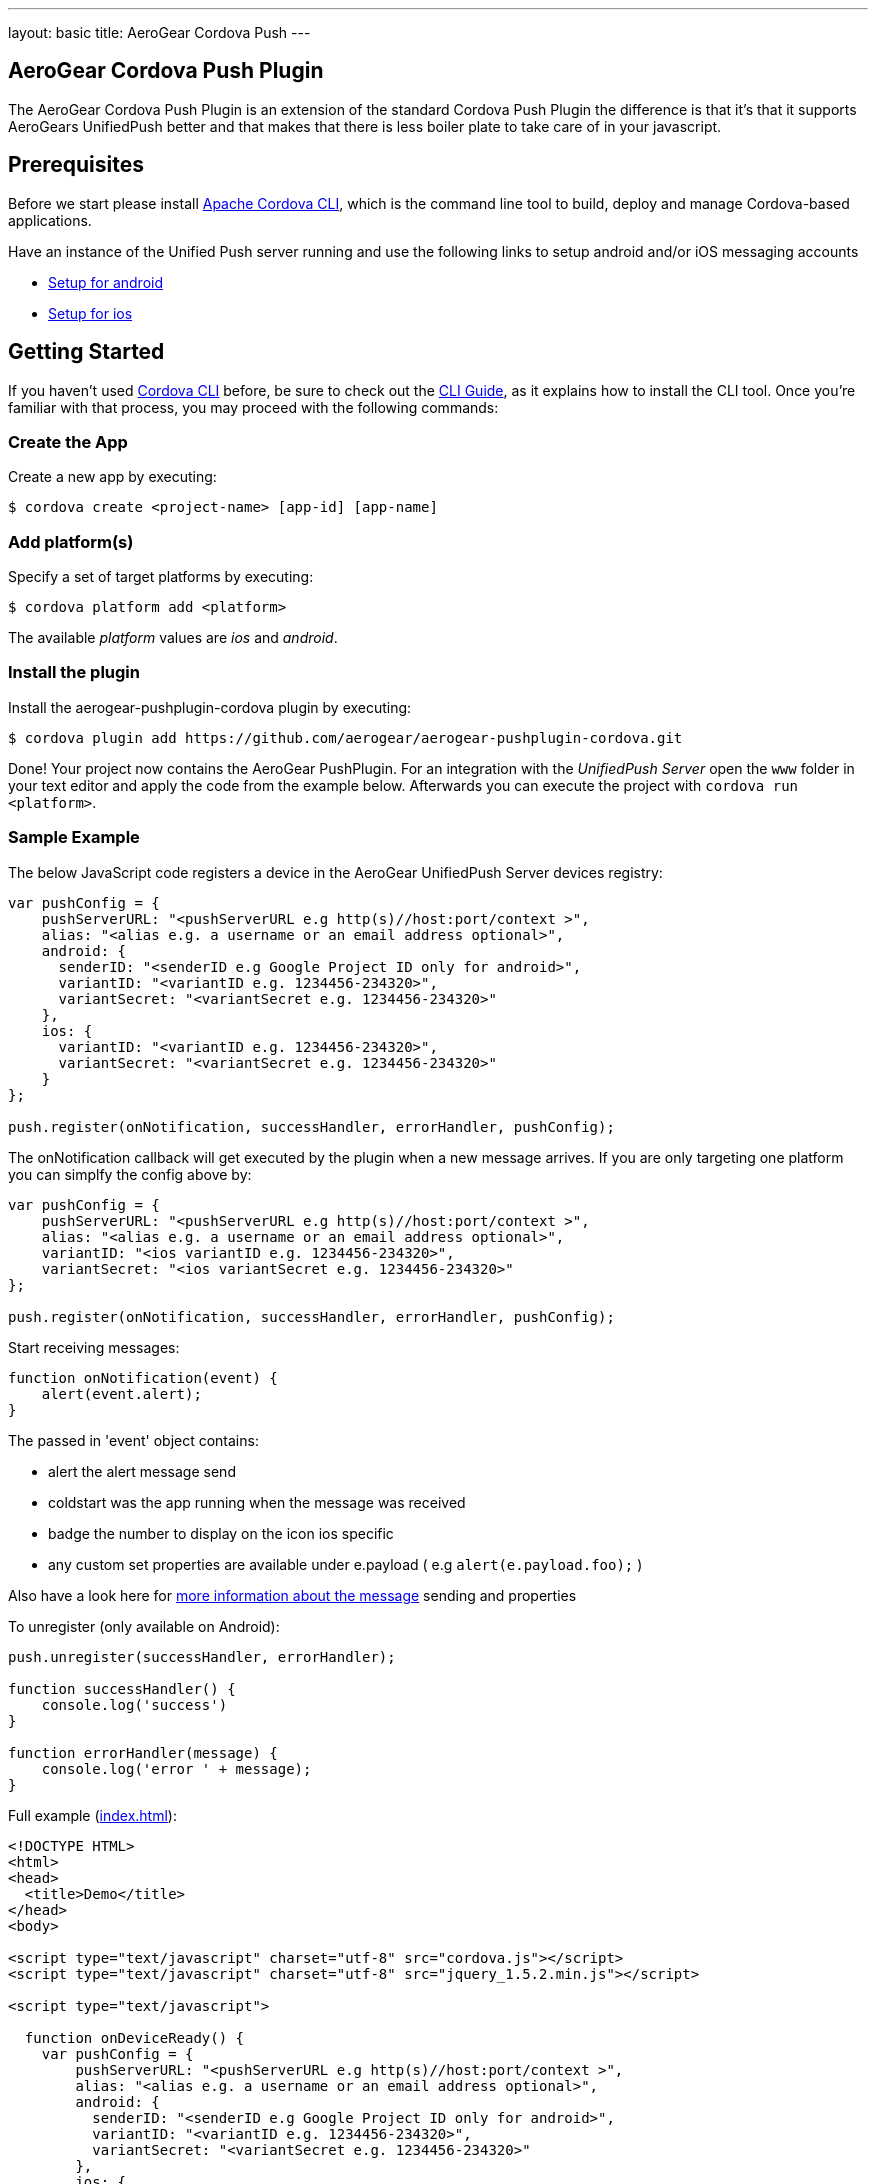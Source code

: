 ---
layout: basic
title: AeroGear Cordova Push
---

== AeroGear Cordova Push Plugin

The AeroGear Cordova Push Plugin is an extension of the standard Cordova Push Plugin the difference is that it's
that it supports AeroGears UnifiedPush better and that makes that there is less boiler plate to take care of in
your javascript.

## Prerequisites 
Before we start please install link:https://github.com/apache/cordova-cli/[Apache Cordova CLI], which is the command
line tool to build, deploy and manage Cordova-based applications.

Have an instance of the Unified Push server running and use the following links to setup android and/or iOS messaging accounts

* link:/docs/guides/aerogear-push-android/google-setup/[Setup for android]
* link:/docs/guides/aerogear-push-ios/app-id-ssl-certificate-apns/[Setup for ios]

## Getting Started 
If you haven't used https://github.com/apache/cordova-cli[Cordova CLI] before, be sure to check out the http://cordova.apache.org/docs/en/3.0.0/guide_cli_index.md.html[CLI Guide], as it explains how to install the CLI tool. Once you're familiar with that process, you may proceed with the following commands:

### Create the App
Create a new app by executing:

[source,bash]
----
$ cordova create <project-name> [app-id] [app-name]
----

### Add platform(s)
Specify a set of target platforms by executing:

[source,bash]
----
$ cordova platform add <platform>
----

The available _platform_ values are _ios_ and _android_.

### Install the plugin
Install the aerogear-pushplugin-cordova plugin by executing:

[source,bash]
----
$ cordova plugin add https://github.com/aerogear/aerogear-pushplugin-cordova.git
----

Done! Your project now contains the AeroGear PushPlugin. For an integration with the _UnifiedPush Server_ open the `www` folder in your text editor and apply the code from the example below. Afterwards you can execute the project with `cordova run <platform>`.

### Sample Example
The below JavaScript code registers a device in the AeroGear UnifiedPush Server devices registry:

[source,javascript]
----
var pushConfig = {
    pushServerURL: "<pushServerURL e.g http(s)//host:port/context >",
    alias: "<alias e.g. a username or an email address optional>",
    android: {
      senderID: "<senderID e.g Google Project ID only for android>",
      variantID: "<variantID e.g. 1234456-234320>",
      variantSecret: "<variantSecret e.g. 1234456-234320>"
    },
    ios: {
      variantID: "<variantID e.g. 1234456-234320>",
      variantSecret: "<variantSecret e.g. 1234456-234320>"
    }
};

push.register(onNotification, successHandler, errorHandler, pushConfig);
----

The onNotification callback will get executed by the plugin when a new message arrives. If you are only targeting one
platform you can simplfy the config above by:

[source,javascript]
----
var pushConfig = {
    pushServerURL: "<pushServerURL e.g http(s)//host:port/context >",
    alias: "<alias e.g. a username or an email address optional>",
    variantID: "<ios variantID e.g. 1234456-234320>",
    variantSecret: "<ios variantSecret e.g. 1234456-234320>"
};

push.register(onNotification, successHandler, errorHandler, pushConfig);
----

Start receiving messages:

[source,javascript]
----
function onNotification(event) {
    alert(event.alert);
}
----

The passed in 'event' object contains:

* alert the alert message send 
* coldstart was the app running when the message was received
* badge the number to display on the icon ios specific
* any custom set properties are available under e.payload ( e.g `alert(e.payload.foo);` )

Also have a look here for link:/docs/specs/aerogear-push-messages/[more information about the message] sending and properties

To unregister (only available on Android):

[source,javascript]
----
push.unregister(successHandler, errorHandler);

function successHandler() {
    console.log('success')
}

function errorHandler(message) {
    console.log('error ' + message);
}
----

Full example (https://github.com/aerogear/aerogear-pushplugin-cordova/blob/master/example/index.html[index.html]):

[source,html]
----
<!DOCTYPE HTML>
<html>
<head>
  <title>Demo</title>
</head>
<body>

<script type="text/javascript" charset="utf-8" src="cordova.js"></script>
<script type="text/javascript" charset="utf-8" src="jquery_1.5.2.min.js"></script>

<script type="text/javascript">

  function onDeviceReady() {
    var pushConfig = {
        pushServerURL: "<pushServerURL e.g http(s)//host:port/context >",
        alias: "<alias e.g. a username or an email address optional>",
        android: {
          senderID: "<senderID e.g Google Project ID only for android>",
          variantID: "<variantID e.g. 1234456-234320>",
          variantSecret: "<variantSecret e.g. 1234456-234320>"
        },
        ios: {
          variantID: "<variantID e.g. 1234456-234320>",
          variantSecret: "<variantSecret e.g. 1234456-234320>"
        }
    }

    var statusList = $("#app-status-ul");
    statusList.append('<li>deviceready event received</li>');

    try {
      statusList.append('<li>registering </li>');
      push.register(onNotification, successHandler, errorHandler, pushConfig);
    } catch (err) {
      txt = "There was an error on this page.\n\n";
      txt += "Error description: " + err.message + "\n\n";
      alert(txt);
    }
  }

  function onNotification(e) {
    var statusList = $("#app-status-ul");

    // if the notification contains a sound, play it.
    if (e.sound && (typeof Media != 'undefined')) {
      //install the media plugin to use this
      var media = new Media("/android_asset/www/" + e.sound);
      media.play();
    }

    if (e.coldstart) {
      statusList.append('<li>--COLDSTART NOTIFICATION--' + '</li>');
    }

    statusList.append('<li>MESSAGE -> MSG: ' + e.alert + '</li>');

    //only on ios
    if (e.badge) {
      push.setApplicationIconBadgeNumber(successHandler, e.badge);
    }
  }

  function successHandler() {
    $("#app-status-ul").append('<li>success</li>');
  }

  function errorHandler(error) {
    $("#app-status-ul").append('<li>error:' + error + '</li>');
  }

  document.addEventListener('deviceready', onDeviceReady, true);

</script>
<div id="home">
  <div id="app-status-div">
    <ul id="app-status-ul">
      <li>AeroGear PushPlugin UnifiedPush Demo</li>
    </ul>
  </div>
</div>
</body>
</html>
----

## Documentation
* link:/docs/specs/aerogear-cordova/index.html[AeroGear Push plugin API doc]
